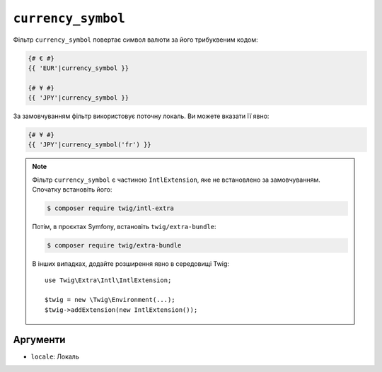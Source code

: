 ``currency_symbol``
===================

Фільтр ``currency_symbol`` повертає символ валюти за його трибуквеним кодом:

.. code-block:: twig

    {# € #}
    {{ 'EUR'|currency_symbol }}

    {# ¥ #}
    {{ 'JPY'|currency_symbol }}

За замовчуванням фільтр використовує поточну локаль. Ви можете вказати її явно:

.. code-block:: twig

    {# ¥ #}
    {{ 'JPY'|currency_symbol('fr') }}

.. note::

    Фільтр ``currency_symbol`` є частиною ``IntlExtension``, яке не
    встановлено за замовчуванням. Спочатку встановіть його:

    .. code-block:: bash

        $ composer require twig/intl-extra

    Потім, в проєктах Symfony, встановіть ``twig/extra-bundle``:

    .. code-block:: bash

        $ composer require twig/extra-bundle

    В інших випадках, додайте розширення явно в середовищі Twig::

        use Twig\Extra\Intl\IntlExtension;

        $twig = new \Twig\Environment(...);
        $twig->addExtension(new IntlExtension());

Аргументи
---------

* ``locale``: Локаль
